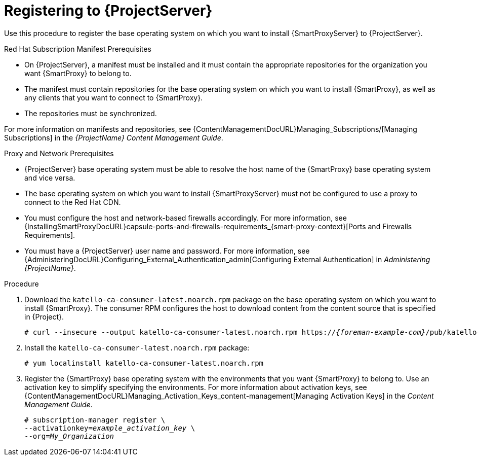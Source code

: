 [id="registering-to-server_{context}"]
[id="registering-to-satellite-server_{context}"]

= Registering to {ProjectServer}

Use this procedure to register the base operating system on which you want to install {SmartProxyServer} to {ProjectServer}.

.Red{nbsp}Hat Subscription Manifest Prerequisites
* On {ProjectServer}, a manifest must be installed and it must contain the appropriate repositories for the organization you want {SmartProxy} to belong to.
* The manifest must contain repositories for the base operating system on which you want to install {SmartProxy}, as well as any clients that you want to connect to {SmartProxy}.
* The repositories must be synchronized.

For more information on manifests and repositories, see {ContentManagementDocURL}Managing_Subscriptions/[Managing Subscriptions] in the _{ProjectName} Content Management Guide_.

.Proxy and Network Prerequisites
* {ProjectServer} base operating system must be able to resolve the host name of the {SmartProxy} base operating system and vice versa.
ifndef::foreman-deb[]
* The base operating system on which you want to install {SmartProxyServer} must not be configured to use a proxy to connect to the Red Hat CDN.
endif::[]
* You must configure the host and network-based firewalls accordingly.
For more information, see {InstallingSmartProxyDocURL}capsule-ports-and-firewalls-requirements_{smart-proxy-context}[Ports and Firewalls Requirements].
* You must have a {ProjectServer} user name and password.
For more information, see {AdministeringDocURL}Configuring_External_Authentication_admin[Configuring External Authentication] in _Administering {ProjectName}_.

.Procedure

. Download the `katello-ca-consumer-latest.noarch.rpm` package on the base operating system on which you want to install {SmartProxy}.
The consumer RPM configures the host to download content from the content source that is specified in {Project}.
+
[options="nowrap" subs="+quotes,attributes"]
----
# curl --insecure --output katello-ca-consumer-latest.noarch.rpm https://_{foreman-example-com}_/pub/katello-ca-consumer-latest.noarch.rpm
----
+
. Install the `katello-ca-consumer-latest.noarch.rpm` package:
+
[options="nowrap" subs="+quotes,attributes"]
----
# yum localinstall katello-ca-consumer-latest.noarch.rpm
----

. Register the {SmartProxy} base operating system with the environments that you want {SmartProxy} to belong to.
Use an activation key to simplify specifying the environments.
For more information about activation keys, see {ContentManagementDocURL}Managing_Activation_Keys_content-management[Managing Activation Keys] in the _Content Management Guide_.
+
[options="nowrap" subs="+quotes"]
----
# subscription-manager register \
--activationkey=_example_activation_key_ \
--org=_My_Organization_
----
